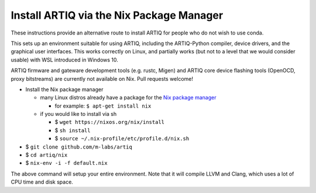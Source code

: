 Install ARTIQ via the Nix Package Manager
=========================================

These instructions provide an alternative route to install ARTIQ for people who do not wish to use conda.

This sets up an environment suitable for using ARTIQ, including the ARTIQ-Python compiler, device drivers, and the graphical user interfaces. This works correctly on Linux, and partially works (but not to a level that we would consider usable) with WSL introduced in Windows 10.

ARTIQ firmware and gateware development tools (e.g. rustc, Migen) and ARTIQ core device flashing tools (OpenOCD, proxy bitstreams) are currently not available on Nix. Pull requests welcome!

* Install the Nix package manager

  * many Linux distros already have a package for the `Nix package manager <http://nixos.org/nix/>`_

    * for example: ``$ apt-get install nix``

  * if you would like to install via sh

    * $ ``wget https://nixos.org/nix/install``

    * $ ``sh install``

    * $ ``source ~/.nix-profile/etc/profile.d/nix.sh``

* $ ``git clone github.com/m-labs/artiq``
* $ ``cd artiq/nix``
* $ ``nix-env -i -f default.nix``

The above command will setup your entire environment. Note that it will compile LLVM and Clang, which uses a lot of CPU time and disk space.
